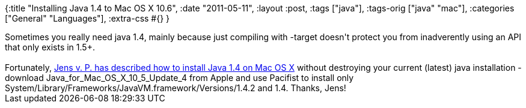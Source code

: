 {:title "Installing Java 1.4 to Mac OS X 10.6",
 :date "2011-05-11",
 :layout :post,
 :tags ["java"],
 :tags-orig ["java" "mac"],
 :categories ["General" "Languages"],
 :extra-css #{}
}

++++
Sometimes you really need java 1.4, mainly because just compiling with -target doesn't protect you from inadverently using an API that only exists in 1.5+.<br><br>Fortunately, <a href="https://jevopisdeveloperblog.blogspot.com/2010/06/install-strictly-j2se-14-compatible-jre.html">Jens v. P. has described how to install Java 1.4 on Mac OS X</a> without destroying your current (latest) java installation - download Java_for_Mac_OS_X_10_5_Update_4 from Apple and use Pacifist to install only System/Library/Frameworks/JavaVM.framework/Versions/1.4.2 and 1.4. Thanks, Jens!
++++
